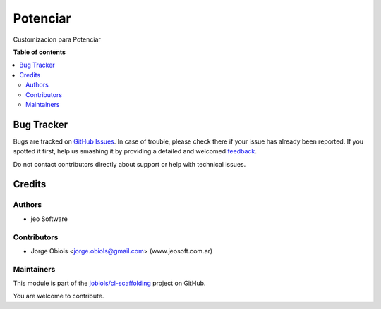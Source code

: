 =========
Potenciar
=========

.. !!!!!!!!!!!!!!!!!!!!!!!!!!!!!!!!!!!!!!!!!!!!!!!!!!!!
   !! This file is generated by oca-gen-addon-readme !!
   !! changes will be overwritten.                   !!
   !!!!!!!!!!!!!!!!!!!!!!!!!!!!!!!!!!!!!!!!!!!!!!!!!!!!

.. |badge1| image:: https://img.shields.io/badge/maturity-Beta-yellow.png
    :target: https://odoo-community.org/page/development-status
    :alt: Beta
.. |badge2| image:: https://img.shields.io/badge/github-jobiols%2Fcl--scaffolding-lightgray.png?logo=github
    :target: https://github.com/jobiols/cl-scaffolding/tree/11.0/potenciar_default
    :alt: jobiols/cl-scaffolding

|badge1| |badge2| 

Customizacion para Potenciar

**Table of contents**

.. contents::
   :local:

Bug Tracker
===========

Bugs are tracked on `GitHub Issues <https://github.com/jobiols/cl-scaffolding/issues>`_.
In case of trouble, please check there if your issue has already been reported.
If you spotted it first, help us smashing it by providing a detailed and welcomed
`feedback <https://github.com/jobiols/cl-scaffolding/issues/new?body=module:%20potenciar_default%0Aversion:%2011.0%0A%0A**Steps%20to%20reproduce**%0A-%20...%0A%0A**Current%20behavior**%0A%0A**Expected%20behavior**>`_.

Do not contact contributors directly about support or help with technical issues.

Credits
=======

Authors
~~~~~~~

* jeo Software

Contributors
~~~~~~~~~~~~

* Jorge Obiols <jorge.obiols@gmail.com> (www.jeosoft.com.ar)

Maintainers
~~~~~~~~~~~

This module is part of the `jobiols/cl-scaffolding <https://github.com/jobiols/cl-scaffolding/tree/11.0/potenciar_default>`_ project on GitHub.

You are welcome to contribute.
